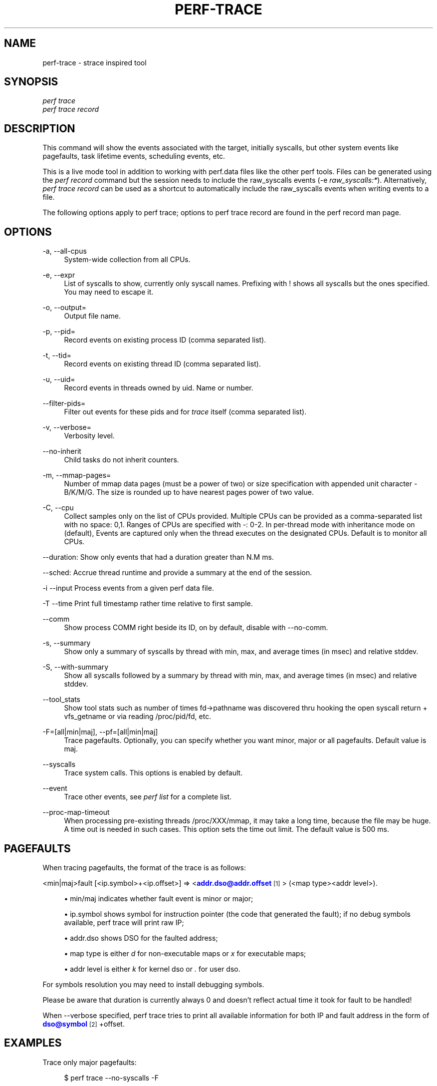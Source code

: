 '\" t
.\"     Title: perf-trace
.\"    Author: [FIXME: author] [see http://docbook.sf.net/el/author]
.\" Generator: DocBook XSL Stylesheets v1.78.1 <http://docbook.sf.net/>
.\"      Date: 06/13/2017
.\"    Manual: perf Manual
.\"    Source: perf
.\"  Language: English
.\"
.TH "PERF\-TRACE" "1" "06/13/2017" "perf" "perf Manual"
.\" -----------------------------------------------------------------
.\" * Define some portability stuff
.\" -----------------------------------------------------------------
.\" ~~~~~~~~~~~~~~~~~~~~~~~~~~~~~~~~~~~~~~~~~~~~~~~~~~~~~~~~~~~~~~~~~
.\" http://bugs.debian.org/507673
.\" http://lists.gnu.org/archive/html/groff/2009-02/msg00013.html
.\" ~~~~~~~~~~~~~~~~~~~~~~~~~~~~~~~~~~~~~~~~~~~~~~~~~~~~~~~~~~~~~~~~~
.ie \n(.g .ds Aq \(aq
.el       .ds Aq '
.\" -----------------------------------------------------------------
.\" * set default formatting
.\" -----------------------------------------------------------------
.\" disable hyphenation
.nh
.\" disable justification (adjust text to left margin only)
.ad l
.\" -----------------------------------------------------------------
.\" * MAIN CONTENT STARTS HERE *
.\" -----------------------------------------------------------------
.SH "NAME"
perf-trace \- strace inspired tool
.SH "SYNOPSIS"
.sp
.nf
\fIperf trace\fR
\fIperf trace record\fR
.fi
.SH "DESCRIPTION"
.sp
This command will show the events associated with the target, initially syscalls, but other system events like pagefaults, task lifetime events, scheduling events, etc\&.
.sp
This is a live mode tool in addition to working with perf\&.data files like the other perf tools\&. Files can be generated using the \fIperf record\fR command but the session needs to include the raw_syscalls events (\-e \fIraw_syscalls:*\fR)\&. Alternatively, \fIperf trace record\fR can be used as a shortcut to automatically include the raw_syscalls events when writing events to a file\&.
.sp
The following options apply to perf trace; options to perf trace record are found in the perf record man page\&.
.SH "OPTIONS"
.PP
\-a, \-\-all\-cpus
.RS 4
System\-wide collection from all CPUs\&.
.RE
.PP
\-e, \-\-expr
.RS 4
List of syscalls to show, currently only syscall names\&. Prefixing with ! shows all syscalls but the ones specified\&. You may need to escape it\&.
.RE
.PP
\-o, \-\-output=
.RS 4
Output file name\&.
.RE
.PP
\-p, \-\-pid=
.RS 4
Record events on existing process ID (comma separated list)\&.
.RE
.PP
\-t, \-\-tid=
.RS 4
Record events on existing thread ID (comma separated list)\&.
.RE
.PP
\-u, \-\-uid=
.RS 4
Record events in threads owned by uid\&. Name or number\&.
.RE
.PP
\-\-filter\-pids=
.RS 4
Filter out events for these pids and for
\fItrace\fR
itself (comma separated list)\&.
.RE
.PP
\-v, \-\-verbose=
.RS 4
Verbosity level\&.
.RE
.PP
\-\-no\-inherit
.RS 4
Child tasks do not inherit counters\&.
.RE
.PP
\-m, \-\-mmap\-pages=
.RS 4
Number of mmap data pages (must be a power of two) or size specification with appended unit character \- B/K/M/G\&. The size is rounded up to have nearest pages power of two value\&.
.RE
.PP
\-C, \-\-cpu
.RS 4
Collect samples only on the list of CPUs provided\&. Multiple CPUs can be provided as a comma\-separated list with no space: 0,1\&. Ranges of CPUs are specified with \-: 0\-2\&. In per\-thread mode with inheritance mode on (default), Events are captured only when the thread executes on the designated CPUs\&. Default is to monitor all CPUs\&.
.RE
.sp
\-\-duration: Show only events that had a duration greater than N\&.M ms\&.
.sp
\-\-sched: Accrue thread runtime and provide a summary at the end of the session\&.
.sp
\-i \-\-input Process events from a given perf data file\&.
.sp
\-T \-\-time Print full timestamp rather time relative to first sample\&.
.PP
\-\-comm
.RS 4
Show process COMM right beside its ID, on by default, disable with \-\-no\-comm\&.
.RE
.PP
\-s, \-\-summary
.RS 4
Show only a summary of syscalls by thread with min, max, and average times (in msec) and relative stddev\&.
.RE
.PP
\-S, \-\-with\-summary
.RS 4
Show all syscalls followed by a summary by thread with min, max, and average times (in msec) and relative stddev\&.
.RE
.PP
\-\-tool_stats
.RS 4
Show tool stats such as number of times fd\(->pathname was discovered thru hooking the open syscall return + vfs_getname or via reading /proc/pid/fd, etc\&.
.RE
.PP
\-F=[all|min|maj], \-\-pf=[all|min|maj]
.RS 4
Trace pagefaults\&. Optionally, you can specify whether you want minor, major or all pagefaults\&. Default value is maj\&.
.RE
.PP
\-\-syscalls
.RS 4
Trace system calls\&. This options is enabled by default\&.
.RE
.PP
\-\-event
.RS 4
Trace other events, see
\fIperf list\fR
for a complete list\&.
.RE
.PP
\-\-proc\-map\-timeout
.RS 4
When processing pre\-existing threads /proc/XXX/mmap, it may take a long time, because the file may be huge\&. A time out is needed in such cases\&. This option sets the time out limit\&. The default value is 500 ms\&.
.RE
.SH "PAGEFAULTS"
.sp
When tracing pagefaults, the format of the trace is as follows:
.sp
<min|maj>fault [<ip\&.symbol>+<ip\&.offset>] \(rA <\m[blue]\fBaddr\&.dso@addr\&.offset\fR\m[]\&\s-2\u[1]\d\s+2> (<map type><addr level>)\&.
.sp
.RS 4
.ie n \{\
\h'-04'\(bu\h'+03'\c
.\}
.el \{\
.sp -1
.IP \(bu 2.3
.\}
min/maj indicates whether fault event is minor or major;
.RE
.sp
.RS 4
.ie n \{\
\h'-04'\(bu\h'+03'\c
.\}
.el \{\
.sp -1
.IP \(bu 2.3
.\}
ip\&.symbol shows symbol for instruction pointer (the code that generated the fault); if no debug symbols available, perf trace will print raw IP;
.RE
.sp
.RS 4
.ie n \{\
\h'-04'\(bu\h'+03'\c
.\}
.el \{\
.sp -1
.IP \(bu 2.3
.\}
addr\&.dso shows DSO for the faulted address;
.RE
.sp
.RS 4
.ie n \{\
\h'-04'\(bu\h'+03'\c
.\}
.el \{\
.sp -1
.IP \(bu 2.3
.\}
map type is either
\fId\fR
for non\-executable maps or
\fIx\fR
for executable maps;
.RE
.sp
.RS 4
.ie n \{\
\h'-04'\(bu\h'+03'\c
.\}
.el \{\
.sp -1
.IP \(bu 2.3
.\}
addr level is either
\fIk\fR
for kernel dso or
\fI\&.\fR
for user dso\&.
.RE
.sp
For symbols resolution you may need to install debugging symbols\&.
.sp
Please be aware that duration is currently always 0 and doesn\(cqt reflect actual time it took for fault to be handled!
.sp
When \-\-verbose specified, perf trace tries to print all available information for both IP and fault address in the form of \m[blue]\fBdso@symbol\fR\m[]\&\s-2\u[2]\d\s+2+offset\&.
.SH "EXAMPLES"
.sp
Trace only major pagefaults:
.sp
.if n \{\
.RS 4
.\}
.nf
$ perf trace \-\-no\-syscalls \-F
.fi
.if n \{\
.RE
.\}
.sp
Trace syscalls, major and minor pagefaults:
.sp
.if n \{\
.RS 4
.\}
.nf
$ perf trace \-F all
.fi
.if n \{\
.RE
.\}
.sp
.if n \{\
.RS 4
.\}
.nf
1416\&.547 ( 0\&.000 ms): python/20235 majfault [CRYPTO_push_info_+0x0] => /lib/x86_64\-linux\-gnu/libcrypto\&.so\&.1\&.0\&.0@0x61be0 (x\&.)
.fi
.if n \{\
.RE
.\}
.sp
.if n \{\
.RS 4
.\}
.nf
As you can see, there was major pagefault in python process, from
CRYPTO_push_info_ routine which faulted somewhere in libcrypto\&.so\&.
.fi
.if n \{\
.RE
.\}
.SH "SEE ALSO"
.sp
\fBperf-record\fR(1), \fBperf-script\fR(1)
.SH "NOTES"
.IP " 1." 4
addr.dso@addr.offset
.RS 4
\%mailto:addr.dso@addr.offset
.RE
.IP " 2." 4
dso@symbol
.RS 4
\%mailto:dso@symbol
.RE
